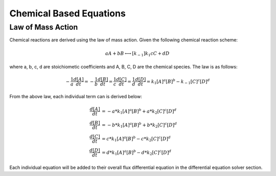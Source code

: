 ============================
Chemical Based Equations
============================

Law of Mass Action 
----------------------------
Chemical reactions are derived using the law of mass action. Given the following
chemical reaction scheme: 

.. math::
    \begin{equation*}
        aA + bB \longleftrightarrow[k_{-1}]{k_1} cC + dD
    \end{equation*}

where a, b, c, d are stoichiometic coefficients and A, B, C, D are the chemical
species. The law is as follows:

.. math:: 
     \begin{equation*}
        -\frac{1}{a}\frac{d[A]}{dt} = -\frac{1}{b}\frac{d[B]}{dt} = 
        \frac{1}{c}\frac{d[C]}{dt} = \frac{1}{d}\frac{d[D]}{dt} =
         k_1[A]^a[B]^b - k_{-1}[C]^c[D]^d 
    \end{equation*}

From the above law, each individual term can is derived below:

.. math:: 
    \begin{align*}
        \frac{d[A]}{dt} &= -a*k_1[A]^a[B]^b + a*k_2[C]^c[D]^d \\
        \frac{d[B]}{dt} &= -b*k_1[A]^a[B]^b + b*k_2[C]^c[D]^d \\
        \frac{d[C]}{dt} &= c*k_1[A]^a[B]^b - c*k_2[C]^c[D]^d \\
        \frac{d[D]}{dt} &= d*k_1[A]^a[B]^b - d*k_2[C]^c[D]^d
    \end{align*}

Each individual equation will be added to their overall flux differential
equation in the differential equation solver section.
